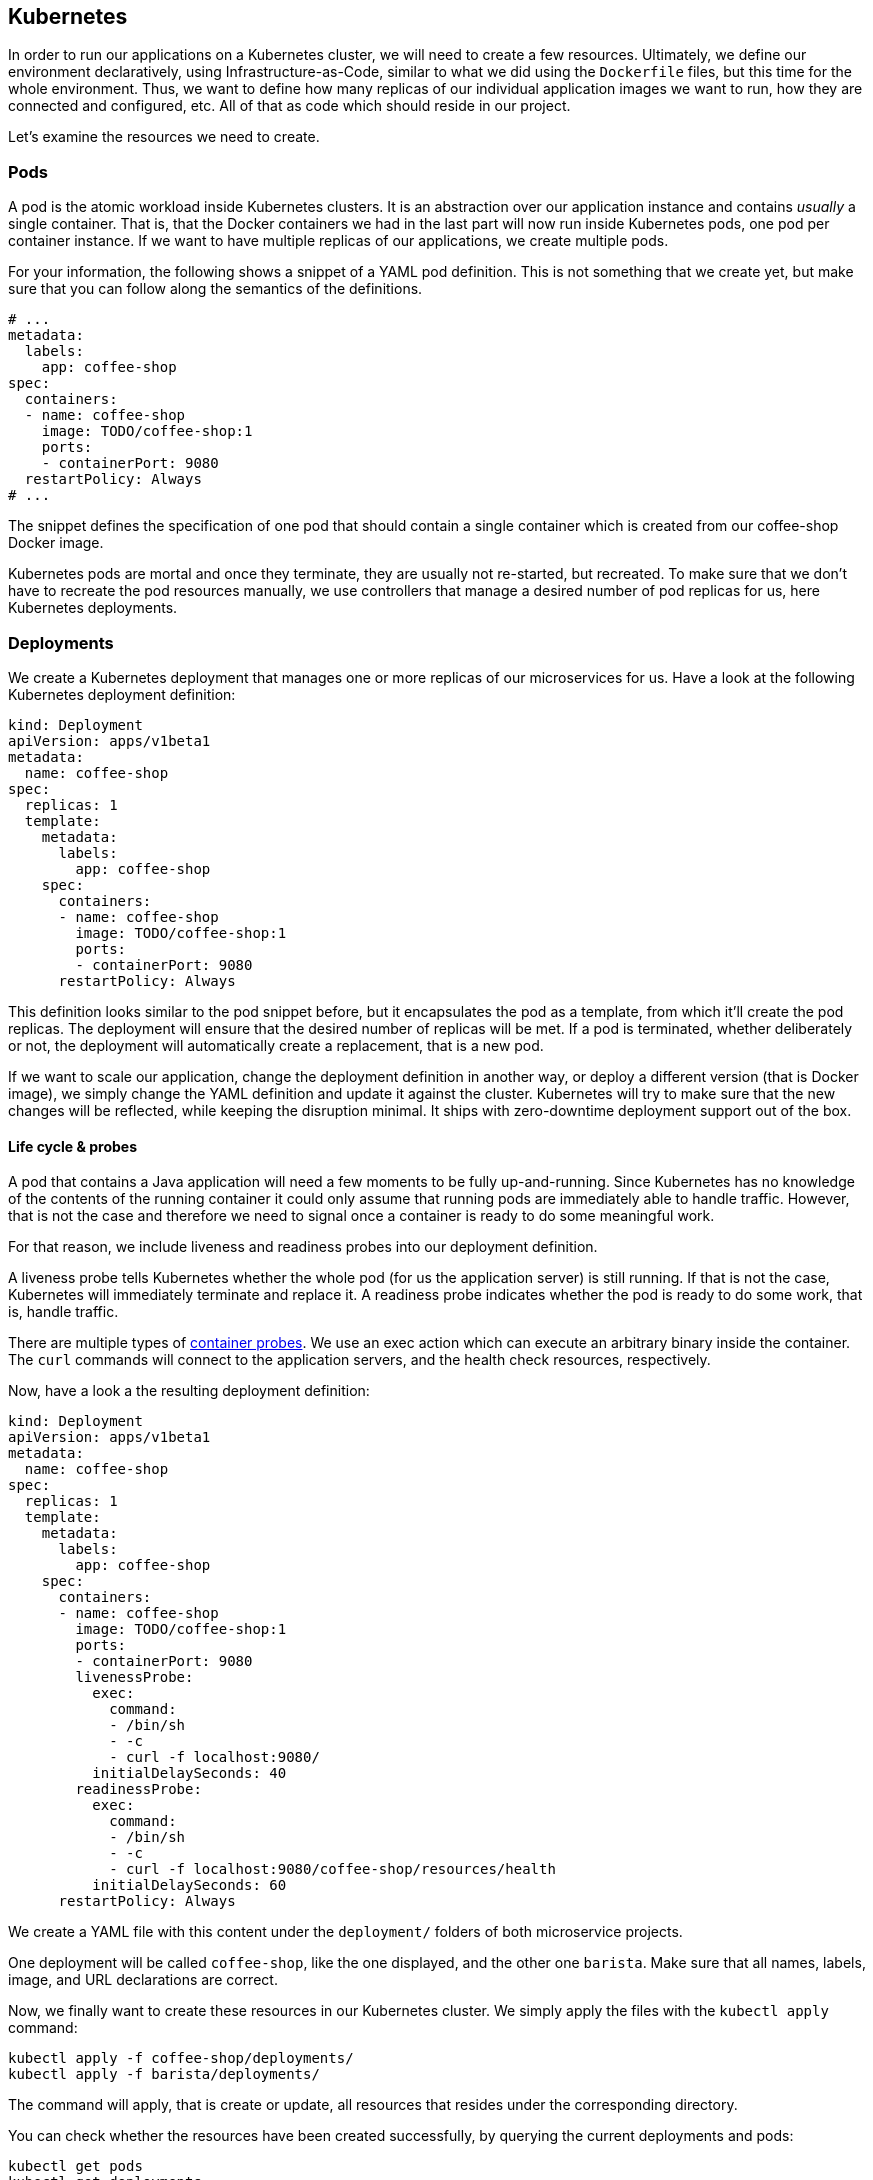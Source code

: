 == Kubernetes

In order to run our applications on a Kubernetes cluster, we will need to create a few resources.
Ultimately, we define our environment declaratively, using Infrastructure-as-Code, similar to what we did using the `Dockerfile` files, but this time for the whole environment.
Thus, we want to define how many replicas of our individual application images we want to run, how they are connected and configured, etc.
All of that as code which should reside in our project.

Let's examine the resources we need to create.

=== Pods

A pod is the atomic workload inside Kubernetes clusters.
It is an abstraction over our application instance and contains _usually_ a single container.
That is, that the Docker containers we had in the last part will now run inside Kubernetes pods, one pod per container instance.
If we want to have multiple replicas of our applications, we create multiple pods.

For your information, the following shows a snippet of a YAML pod definition.
This is not something that we create yet, but make sure that you can follow along the semantics of the definitions.

[source,yaml]
----
# ...
metadata:
  labels:
    app: coffee-shop
spec:
  containers:
  - name: coffee-shop
    image: TODO/coffee-shop:1
    ports:
    - containerPort: 9080
  restartPolicy: Always
# ...
----

The snippet defines the specification of one pod that should contain a single container which is created from our coffee-shop Docker image.

Kubernetes pods are mortal and once they terminate, they are usually not re-started, but recreated.
To make sure that we don't have to recreate the pod resources manually, we use controllers that manage a desired number of pod replicas for us, here Kubernetes deployments.

=== Deployments

We create a Kubernetes deployment that manages one or more replicas of our microservices for us.
Have a look at the following Kubernetes deployment definition:

[source,yaml]
----
kind: Deployment
apiVersion: apps/v1beta1
metadata:
  name: coffee-shop
spec:
  replicas: 1
  template:
    metadata:
      labels:
        app: coffee-shop
    spec:
      containers:
      - name: coffee-shop
        image: TODO/coffee-shop:1
        ports:
        - containerPort: 9080
      restartPolicy: Always
----

This definition looks similar to the pod snippet before, but it encapsulates the pod as a template, from which it'll create the pod replicas.
The deployment will ensure that the desired number of replicas will be met.
If a pod is terminated, whether deliberately or not, the deployment will automatically create a replacement, that is a new pod.

If we want to scale our application, change the deployment definition in another way, or deploy a different version (that is Docker image), we simply change the YAML definition and update it against the cluster.
Kubernetes will try to make sure that the new changes will be reflected, while keeping the disruption minimal.
It ships with zero-downtime deployment support out of the box.


==== Life cycle &amp; probes

A pod that contains a Java application will need a few moments to be fully up-and-running.
Since Kubernetes has no knowledge of the contents of the running container it could only assume that running pods are immediately able to handle traffic.
However, that is not the case and therefore we need to signal once a container is ready to do some meaningful work.

For that reason, we include liveness and readiness probes into our deployment definition.

A liveness probe tells Kubernetes whether the whole pod (for us the application server) is still running.
If that is not the case, Kubernetes will immediately terminate and replace it.
A readiness probe indicates whether the pod is ready to do some work, that is, handle traffic.

There are multiple types of https://kubernetes.io/docs/concepts/workloads/pods/pod-lifecycle/#container-probes[container probes^].
We use an exec action which can execute an arbitrary binary inside the container.
The `curl` commands will connect to the application servers, and the health check resources, respectively.

Now, have a look a the resulting deployment definition:

[source,yaml]
----
kind: Deployment
apiVersion: apps/v1beta1
metadata:
  name: coffee-shop
spec:
  replicas: 1
  template:
    metadata:
      labels:
        app: coffee-shop
    spec:
      containers:
      - name: coffee-shop
        image: TODO/coffee-shop:1
        ports:
        - containerPort: 9080
        livenessProbe:
          exec:
            command:
            - /bin/sh
            - -c
            - curl -f localhost:9080/
          initialDelaySeconds: 40
        readinessProbe:
          exec:
            command:
            - /bin/sh
            - -c
            - curl -f localhost:9080/coffee-shop/resources/health
          initialDelaySeconds: 60
      restartPolicy: Always
----

We create a YAML file with this content under the `deployment/` folders of both microservice projects.

One deployment will be called `coffee-shop`, like the one displayed, and the other one `barista`.
Make sure that all names, labels, image, and URL declarations are correct.

Now, we finally want to create these resources in our Kubernetes cluster.
We simply apply the files with the `kubectl apply` command:

----
kubectl apply -f coffee-shop/deployments/
kubectl apply -f barista/deployments/
----

The command will apply, that is create or update, all resources that resides under the corresponding directory.

You can check whether the resources have been created successfully, by querying the current deployments and pods:

----
kubectl get pods 
kubectl get deployments 
----

After a short startup phase, you should see two pods, one for coffee-shop and one for barista, that are ready, i.e. `READY: ... 1/1`.

Now our two applications apparently are running in the cloud, but how to connect to them?


=== Services

A Kubernetes service is a logical abstraction over "`applications`" (whatever these are) and the replicas of these.
Services are single points of entry when we want to connect to our microservices.
They act like load balancers and transparently distribute the requests to the individual pods.

Inside clusters, services are resolvable via a cluster-internal virtual IP address and via DNS by their name.
The latter enables us to simply connect to host names such as `barista`, if a service `barista` exists within the cluster.

Let's have a look at the coffee-shop service definition:

----
kind: Service
apiVersion: v1
metadata:
  name: coffee-shop
  labels:
    app: coffee-shop
spec:
  selector:
    app: coffee-shop
  ports:
    - port: 9080
      name: http
----

The service resource only defines a name, some meta data labels, and where to route traffic to: all pods that match the given selector.
If you have a look at our deployment definitions again, you will see that all pods define an identical `app` label.
This is the connection how the services know, which pods to distribute the requests to.
This service will connect to all pods with label `app: coffee-shop` via port `9080`.
Furthermore, services only connect to pods which are ready.

Now, we create YAML definitions for the coffee-shop and barista services, also under the `deployment/` directories.
You can either create a new file alongside the deployment definition, or put all Kubernetes resources in a single YAML file, with the resources (that is, YAML objects) being separated by a line of three dashes (`---`).
Again, make sure that the name, label, and selector definition match either the coffee-shop or barista application.

We create these resources on the cluster as well, by issuing the same commands like before:

----
kubectl apply -f coffee-shop/deployments/
kubectl apply -f barista/deployments/
----

This is the nice story about declarative Infrastructure-as-Code files: we specify the desired state, and let Kubernetes _apply_ the definitions against the cluster.
Our directories now contain the service definitions, as well.

You can now verify whether the services have been created correctly:

----
kubectl get services
----


=== Ingresses

TODO

- show ingress resources
- access service
- IBM Cloud hello-world example (using generated DNS name)


=== Configuration

TODO

- show MicroProfile Config
  - enhance one application with injection of env

- connection: environment variable through Kubernetes configmap

// draw diagram

- configmap definition

[source,yaml]
----
kind: ConfigMap
apiVersion: v1
metadata:
  name: barista-config
data:
  TODO: TODO
----

- define multiple sub-directories for each environment
- today, we only define a single one


=== 12 factors

TODO

- mention 12 factors
- have a look at the https://12factor.net/[12 factors^]
- try to comprehend how the combination of Jakarta EE / MicroProfile applications, Docker, and Kubernetes already fulfil the 12 factors of modern software-as-a-service applications.

Now, we've setup a Kubernetes environment that orchestrates our microservices. Let's see how we can integrate Istio in the link:04-istio.adoc[next section].
